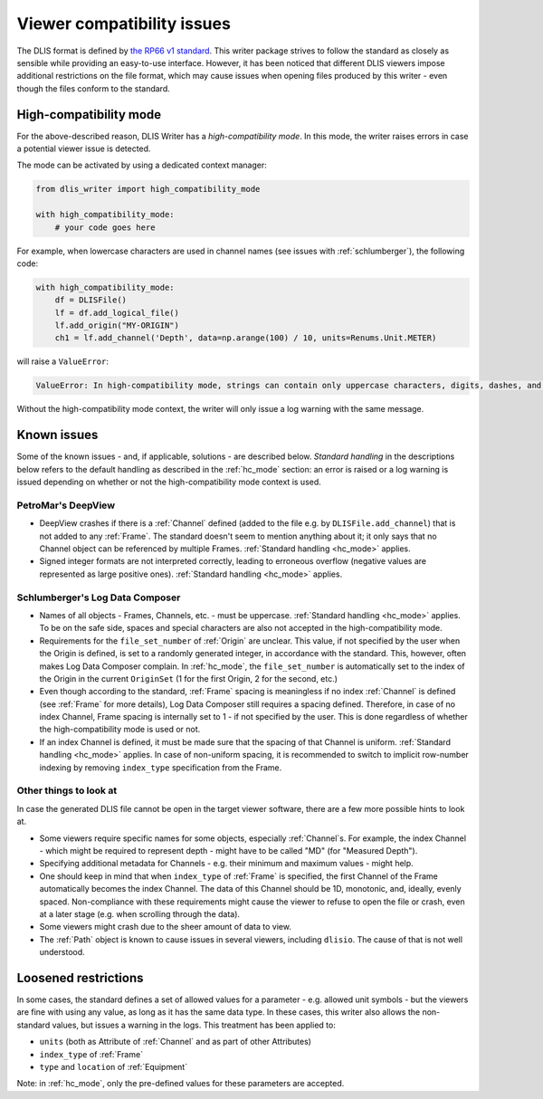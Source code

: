 .. _Viewer issues:

Viewer compatibility issues
===========================

The DLIS format is defined by
`the RP66 v1 standard <https://energistics.org/sites/default/files/RP66/V1/Toc/main.html>`_.
This writer package strives to follow the standard as closely as sensible
while providing an easy-to-use interface.
However, it has been noticed that different DLIS viewers impose additional restrictions on the file format,
which may cause issues when opening files produced by this writer - even though the files conform to the standard.

.. _hc_mode:

High-compatibility mode
-----------------------
For the above-described reason, DLIS Writer has a *high-compatibility mode*.
In this mode, the writer raises errors in case a potential viewer issue is detected.

The mode can be activated by using a dedicated context manager:

.. code-block:: python

    from dlis_writer import high_compatibility_mode

    with high_compatibility_mode:
        # your code goes here

For example, when lowercase characters are used in channel names (see issues with :ref:`schlumberger`),
the following code:

.. code-block:: python

    with high_compatibility_mode:
        df = DLISFile()
        lf = df.add_logical_file()
        lf.add_origin("MY-ORIGIN")
        ch1 = lf.add_channel('Depth', data=np.arange(100) / 10, units=Renums.Unit.METER)


will raise a ``ValueError``:

.. code-block:: python

    ValueError: In high-compatibility mode, strings can contain only uppercase characters, digits, dashes, and underscores; got 'Depth'

Without the high-compatibility mode context, the writer will only issue a log warning with the same message.

Known issues
------------
Some of the known issues - and, if applicable, solutions - are described below.
*Standard handling* in the descriptions below refers to the default handling as described in the :ref:`hc_mode` section:
an error is raised or a log warning is issued depending on whether or not the high-compatibility mode context is used.


PetroMar's DeepView
^^^^^^^^^^^^^^^^^^^
*   DeepView crashes if there is a :ref:`Channel` defined (added to the file e.g. by ``DLISFile.add_channel``)
    that is not added to any :ref:`Frame`. The standard doesn't seem to mention anything about it; it only says that
    no Channel object can be referenced by multiple Frames. :ref:`Standard handling <hc_mode>` applies.
*   Signed integer formats are not interpreted correctly, leading to erroneous overflow (negative values are
    represented as large positive ones). :ref:`Standard handling <hc_mode>` applies.


.. _schlumberger:

Schlumberger's Log Data Composer
^^^^^^^^^^^^^^^^^^^^^^^^^^^^^^^^
*   Names of all objects - Frames, Channels, etc. - must be uppercase. :ref:`Standard handling <hc_mode>` applies.
    To be on the safe side, spaces and special characters are also not accepted in the high-compatibility mode.
*   Requirements for the ``file_set_number`` of :ref:`Origin` are unclear. This value, if not specified by the user
    when the Origin is defined, is set to a randomly generated integer, in accordance with the standard.
    This, however, often makes Log Data Composer complain. In :ref:`hc_mode`, the ``file_set_number`` is automatically
    set to the index of the Origin in the current ``OriginSet`` (1 for the first Origin, 2 for the second, etc.)
*   Even though according to the standard, :ref:`Frame` spacing is meaningless if no index :ref:`Channel` is defined
    (see :ref:`Frame` for more details), Log Data Composer still requires a spacing defined.
    Therefore, in case of no index Channel, Frame spacing is internally set to 1 - if not specified by the user.
    This is done regardless of whether the high-compatibility mode is used or not.
*   If an index Channel is defined, it must be made sure that the spacing of that Channel is uniform.
    :ref:`Standard handling <hc_mode>` applies.
    In case of non-uniform spacing, it is recommended to switch to implicit row-number indexing by removing
    ``index_type`` specification from the Frame.


Other things to look at
^^^^^^^^^^^^^^^^^^^^^^^
In case the generated DLIS file cannot be open in the target viewer software, there are a few more possible hints
to look at.

*   Some viewers require specific names for some objects, especially :ref:`Channel`\ s. For example, the index Channel
    - which might be required to represent depth - might have to be called "MD" (for "Measured Depth").
*   Specifying additional metadata for Channels - e.g. their minimum and maximum values - might help.
*   One should keep in mind that when ``index_type`` of :ref:`Frame` is specified, the first Channel of the Frame
    automatically becomes the index Channel. The data of this Channel should be 1D, monotonic, and, ideally,
    evenly spaced. Non-compliance with these requirements might cause the viewer to refuse to open the file or crash,
    even at a later stage (e.g. when scrolling through the data).
*   Some viewers might crash due to the sheer amount of data to view.
*   The :ref:`Path` object is known to cause issues in several viewers, including ``dlisio``.
    The cause of that is not well understood.


Loosened restrictions
---------------------
In some cases, the standard defines a set of allowed values for a parameter - e.g. allowed unit symbols - but
the viewers are fine with using any value, as long as it has the same data type. In these cases, this writer also
allows the non-standard values, but issues a warning in the logs. This treatment has been applied to:

* ``units`` (both as Attribute of :ref:`Channel` and as part of other Attributes)
* ``index_type`` of :ref:`Frame`
* ``type`` and ``location`` of :ref:`Equipment`

Note: in :ref:`hc_mode`, only the pre-defined values for these parameters are accepted.
